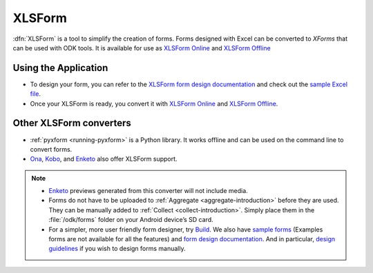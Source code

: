 .. spelling::

  io

******************************
XLSForm
******************************

.. _xlsform-introduction:

:dfn:`XLSForm` is a tool to simplify the creation of forms. Forms designed with Excel can be converted to *XForms* that can be used with ODK tools. It is available for use as `XLSForm Online <https://opendatakit.org/xiframe/>`_ and `XLSForm Offline <https://github.com/opendatakit/xlsform-offline/releases>`_


Using the Application
~~~~~~~~~~~~~~~~~~~~~~~

- To design your form, you can refer to the `XLSForm form design documentation <http://xlsform.org/>`_ and check out the `sample Excel file <https://opendatakit.org/wp-content/uploads/2013/06/sample_xlsform.xls>`_.
- Once your XLSForm is ready, you convert it with `XLSForm Online <https://opendatakit.org/xiframe/>`_ and `XLSForm Offline <https://github.com/opendatakit/xlsform-offline/releases>`_.


Other XLSForm converters
~~~~~~~~~~~~~~~~~~~~~~~~~

- :ref:`pyxform <running-pyxform>` is a Python library. It works offline and can be used on the command line to convert forms.
- `Ona <https://ona.io/home/>`_, `Kobo <http://www.kobotoolbox.org/>`_, and `Enketo <https://enketo.org/>`_ also offer XLSForm support.

.. note::
  
  - `Enketo <https://enketo.org/>`_ previews generated from this converter will not include media.
  - Forms do not have to be uploaded to :ref:`Aggregate <aggregate-introduction>` before they are used. They can be manually added to :ref:`Collect <collect-introduction>`. Simply place them in the :file:`/odk/forms` folder on your Android device’s SD card.
  - For a simpler, more user friendly form designer, try `Build <https://opendatakit.org/use/build/>`_. We also have `sample forms <https://github.com/opendatakit/sample-forms/>`_ (Examples forms are not available for all the features) and `form design documentation <https://opendatakit.org/help/form-design/>`_. And in particular, `design guidelines <https://opendatakit.org/help/form-design/guidelines/>`_ if you wish to design forms manually.
